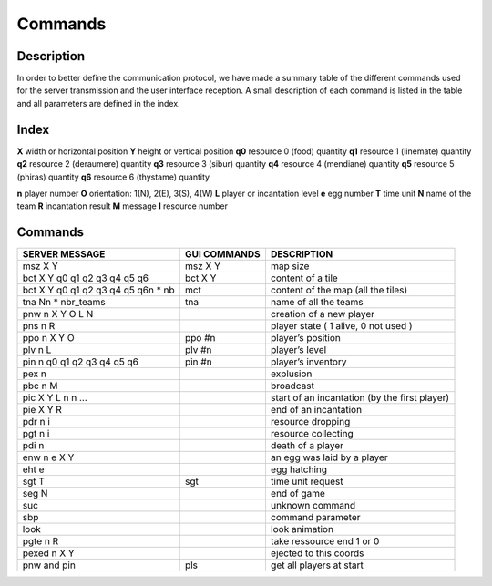 ********
Commands
********

Description
===========
In order to better define the communication protocol,
we have made a summary table of the different commands used for the server transmission and the user interface reception.
A small description of each command is listed in the table and all parameters are defined in the index.

Index
=====
**X** width or horizontal position
**Y** height or vertical position
**q0** resource 0 (food) quantity
**q1** resource 1 (linemate) quantity
**q2** resource 2 (deraumere) quantity
**q3** resource 3 (sibur) quantity
**q4** resource 4 (mendiane) quantity
**q5** resource 5 (phiras) quantity
**q6** resource 6 (thystame) quantity

**n** player number
**O** orientation: 1(N), 2(E), 3(S), 4(W)
**L** player or incantation level
**e** egg number
**T** time unit
**N** name of the team
**R** incantation result
**M** message
**I** resource number

Commands
========
+---------------------------------------+--------------+------------------------------------------------+
|            SERVER MESSAGE             | GUI COMMANDS |                  DESCRIPTION                   |
+=======================================+==============+================================================+
|msz X Y                                |msz X Y       |map size                                        |
+---------------------------------------+--------------+------------------------------------------------+
|bct X Y q0 q1 q2 q3 q4 q5 q6           |bct X Y       |content of a tile                               |
+---------------------------------------+--------------+------------------------------------------------+
|bct X Y q0 q1 q2 q3 q4 q5 q6\n * nb    |mct           |content of the map (all the tiles)              |
+---------------------------------------+--------------+------------------------------------------------+
|tna N\n * nbr_teams                    |tna           |name of all the teams                           |
+---------------------------------------+--------------+------------------------------------------------+
|pnw n X Y O L N                        |              |creation of a new player                        |
+---------------------------------------+--------------+------------------------------------------------+
|pns n R                                |              |player state ( 1 alive, 0 not used )            |
+---------------------------------------+--------------+------------------------------------------------+
|ppo n X Y O                            |ppo #n        |player’s position                               |
+---------------------------------------+--------------+------------------------------------------------+
|plv n L                                |plv #n        |player’s level                                  |
+---------------------------------------+--------------+------------------------------------------------+
|pin n q0 q1 q2 q3 q4 q5 q6             |pin #n        |player’s inventory                              |
+---------------------------------------+--------------+------------------------------------------------+
|pex n                                  |              |explusion                                       |
+---------------------------------------+--------------+------------------------------------------------+
|pbc n M                                |              |broadcast                                       |
+---------------------------------------+--------------+------------------------------------------------+
|pic X Y L n n …                        |              |start of an incantation (by the first player)   |
+---------------------------------------+--------------+------------------------------------------------+
|pie X Y R                              |              |end of an incantation                           |
+---------------------------------------+--------------+------------------------------------------------+
|pdr n i                                |              |resource dropping                               |
+---------------------------------------+--------------+------------------------------------------------+
|pgt n i                                |              |resource collecting                             |
+---------------------------------------+--------------+------------------------------------------------+
|pdi n                                  |              |death of a player                               |
+---------------------------------------+--------------+------------------------------------------------+
|enw n e X Y                            |              |an egg was laid by a player                     |
+---------------------------------------+--------------+------------------------------------------------+
|eht e                                  |              |egg hatching                                    |
+---------------------------------------+--------------+------------------------------------------------+
|sgt T                                  |sgt           |time unit request                               |
+---------------------------------------+--------------+------------------------------------------------+
|seg N                                  |              |end of game                                     |
+---------------------------------------+--------------+------------------------------------------------+
|suc                                    |              |unknown command                                 |
+---------------------------------------+--------------+------------------------------------------------+
|sbp                                    |              |command parameter                               |
+---------------------------------------+--------------+------------------------------------------------+
|look                                   |              |look animation                                  |
+---------------------------------------+--------------+------------------------------------------------+
|pgte n R                               |              |take ressource end 1 or 0                       |
+---------------------------------------+--------------+------------------------------------------------+
|pexed n X Y                            |              |ejected to this coords                          |
+---------------------------------------+--------------+------------------------------------------------+
|pnw and pin                            |pls           |get all players at start                        |
+---------------------------------------+--------------+------------------------------------------------+